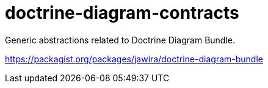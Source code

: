 = doctrine-diagram-contracts

Generic abstractions related to Doctrine Diagram Bundle.

<https://packagist.org/packages/jawira/doctrine-diagram-bundle>
